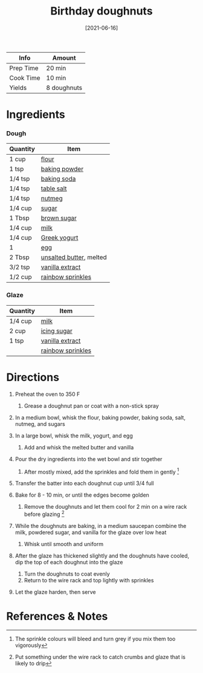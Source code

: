 #+TITLE: Birthday doughnuts

| Info      | Amount      |
|-----------+-------------|
| Prep Time | 20 min      |
| Cook Time | 10 min      |
| Yields    | 8 doughnuts |
#+DATE: [2021-06-16]
#+LAST_MODIFIED:
#+FILETAGS: :recipe:doughnuts :dessert:

* Ingredients

*** Dough

| Quantity | Item                                                    |
|----------+---------------------------------------------------------|
| 1 cup    | [[../_ingredients/flour.md][flour]]                     |
| 1 tsp    | [[../_ingredients/baking-powder.md][baking powder]]     |
| 1/4 tsp  | [[../_ingredients/baking-soda.md][baking soda]]         |
| 1/4 tsp  | [[../_ingredients/table-salt.md][table salt]]           |
| 1/4 tsp  | [[../_ingredients/nutmeg.md][nutmeg]]                   |
| 1/4 cup  | [[../_ingredients/sugar.md][sugar]]                     |
| 1 Tbsp   | [[../_ingredients/brown-sugar.md][brown sugar]]         |
| 1/4 cup  | [[../_ingredients/milk.md][milk]]                       |
| 1/4 cup  | [[../_ingredients/greek-yogurt.md][Greek yogurt]]       |
| 1        | [[../_ingredients/egg.md][egg]]                         |
| 2 Tbsp   | [[../_ingredients/butter.md][unsalted butter]], melted  |
| 3/2 tsp  | [[../_ingredients/vanilla-extract.md][vanilla extract]] |
| 1/2 cup  | [[../_ingredients/sprinkles.md][rainbow sprinkles]]     |

*** Glaze

| Quantity | Item                                                    |
|----------+---------------------------------------------------------|
| 1/4 cup  | [[../_ingredients/milk.md][milk]]                       |
| 2 cup    | [[../_ingredients/icing-sugar.md][icing sugar]]         |
| 1 tsp    | [[../_ingredients/vanilla-extract.md][vanilla extract]] |
|          | [[../_ingredients/sprinkles.md][rainbow sprinkles]]     |

* Directions

1. Preheat the oven to 350 F

   1. Grease a doughnut pan or coat with a non-stick spray

2. In a medium bowl, whisk the flour, baking powder, baking soda, salt, nutmeg, and sugars
3. In a large bowl, whisk the milk, yogurt, and egg

   1. Add and whisk the melted butter and vanilla

4. Pour the dry ingredients into the wet bowl and stir together

   1. After mostly mixed, add the sprinkles and fold them in gently [fn:1]

5. Transfer the batter into each doughnut cup until 3/4 full
6. Bake for 8 - 10 min, or until the edges become golden

   1. Remove the doughnuts and let them cool for 2 min on a wire rack before glazing [fn:2]

7. While the doughnuts are baking, in a medium saucepan combine the milk, powdered sugar, and vanilla for the glaze over low heat

   1. Whisk until smooth and uniform

8. After the glaze has thickened slightly and the doughnuts have cooled, dip the top of each doughnut into the glaze

   1. Turn the doughnuts to coat evenly
   2. Return to the wire rack and top lightly with sprinkles

9. Let the glaze harden, then serve

* References & Notes

[fn:1] The sprinkle colours will bleed and turn grey if you mix them too vigorously

[fn:2] Put something under the wire rack to catch crumbs and glaze that is likely to drip
